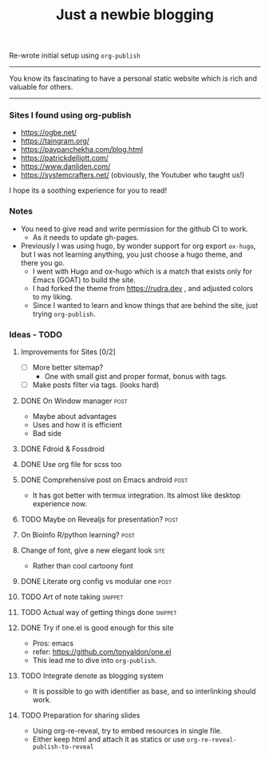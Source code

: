 #+TITLE: Just a newbie blogging
#+tags: post(p) snippet(s) site(t) draft(d)

Re-wrote initial setup using =org-publish=

-----

You know its fascinating to have a personal static website which is rich and valuable for others.

-----

*** Sites I found using org-publish

- https://ogbe.net/
- https://taingram.org/
- https://pavpanchekha.com/blog.html
- https://patrickdelliott.com/
- https://www.danliden.com/
- https://systemcrafters.net/ (obviously, the Youtuber who taught us!)


I hope its a soothing experience for you to read!

*** Notes
- You need to give read and write permission for the github CI to work.
  - As it needs to update gh-pages.

- Previously I was using hugo, by wonder support for org export =ox-hugo=, but I was not learning anything, you just choose a hugo theme, and there you go.
  - I went with Hugo and ox-hugo which is a match that exists only for Emacs (GOAT) to build the site.
  - I had forked the theme from [[https://rudra.dev]] , and adjusted colors to my liking.
  - Since I wanted to learn and know things that are behind the site, just trying =org-publish=.


*** Ideas - TODO
**** Improvements for Sites [0/2]
- [ ] More better sitemap?
  - One with small gist and proper format, bonus with tags.
- [ ] Make posts filter via tags. (looks hard)
**** DONE On Window manager :post:
  CLOSED: [2024-01-03 Wed 15:05] SCHEDULED: <2023-03-30 Thu 13:01>
  :LOGBOOK:
  - State "DONE"       from "TODO"       [2024-01-03 Wed 15:05]
  :END:
+ Maybe about advantages
+ Uses and how it is efficient
+ Bad side

**** DONE Fdroid & Fossdroid
  CLOSED: [2023-05-17 Wed 19:16] SCHEDULED: <2023-03-31 Fri 17:12>
  :LOGBOOK:
  - State "DONE"       from "TODO"       [2023-05-17 Wed 19:16]
  :END:

**** DONE Use org file for scss too
  CLOSED: [2023-07-28 Fri 13:26] SCHEDULED: <2023-03-30 Thu 13:38>
  :LOGBOOK:
  - State "DONE"       from "TODO"       [2023-07-28 Fri 13:26]
  :END:

**** DONE Comprehensive post on Emacs android :post:
CLOSED: [2023-12-29 Fri 16:00] SCHEDULED: <2023-07-31 Mon>
:LOGBOOK:
- State "DONE"       from "REVIEW"     [2023-12-29 Fri 16:00]
:END:
+ It has got better with termux integration. Its almost like desktop experience now.

**** TODO Maybe on Revealjs for presentation? :post:

**** On Bioinfo R/python learning? :post:

**** Change of font, give a new elegant look :site:
- Rather than cool cartoony font

**** DONE Literate org config vs modular one :post:
CLOSED: [2023-12-29 Fri 16:44] SCHEDULED: <2023-12-18 Mon 13:20>
:LOGBOOK:
- State "DONE"       from "TODO"       [2023-12-29 Fri 16:44]
- Made a draft, and it looks good. Mix of general and particulars
:END:

**** TODO Art of note taking :snippet:

**** TODO Actual way of getting things done :snippet:

**** DONE Try if one.el is good enough for this site
- Pros: emacs
- refer: https://github.com/tonyaldon/one.el
- This lead me to dive into ~org-publish~.

**** TODO Integrate denote as blogging system
- It is possible to go with identifier as base, and so interlinking should work.

**** TODO Preparation for sharing slides
- Using org-re-reveal, try to embed resources in single file.
- Either keep html and attach it as statics or use =org-re-reveal-publish-to-reveal=
